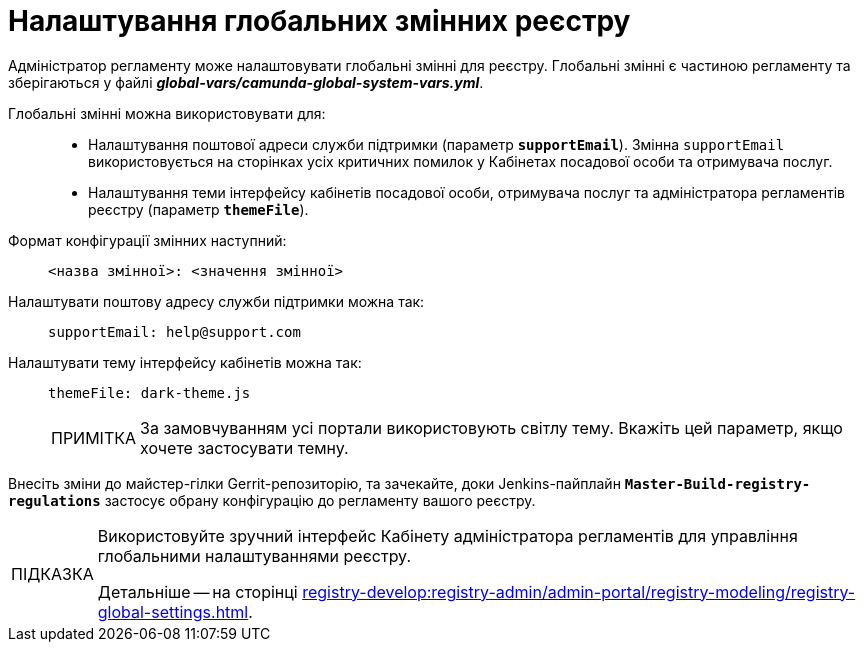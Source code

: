 :toc-title: ЗМІСТ
//:toc: auto
:toclevels: 5
:experimental:
:important-caption:     ВАЖЛИВО
:note-caption:          ПРИМІТКА
:tip-caption:           ПІДКАЗКА
:warning-caption:       ПОПЕРЕДЖЕННЯ
:caution-caption:       УВАГА
:example-caption:           Приклад
:figure-caption:            Зображення
:table-caption:             Таблиця
:appendix-caption:          Додаток
:sectnums:
:sectnumlevels: 5
:sectanchors:
:sectlinks:
:partnums:

= Налаштування глобальних змінних реєстру

Адміністратор регламенту може налаштовувати глобальні змінні для реєстру. Глобальні змінні є частиною регламенту та зберігаються у файлі *_global-vars/camunda-global-system-vars.yml_*.

Глобальні змінні можна використовувати для: ::

//- налаштування шляху до фабрики даних (`dataFactoryBaseUrl`);
* Налаштування поштової адреси служби підтримки (параметр `*supportEmail*`). Змінна `supportEmail` використовується на сторінках усіх критичних помилок у Кабінетах посадової особи та отримувача послуг.
* Налаштування теми інтерфейсу кабінетів посадової особи, отримувача послуг та адміністратора регламентів реєстру (параметр `*themeFile*`).

Формат конфігурації змінних наступний: ::
+
----
<назва змінної>: <значення змінної>
----

Налаштувати поштову адресу служби підтримки можна так: ::
+
----
supportEmail: help@support.com
----

Налаштувати тему інтерфейсу кабінетів можна так: ::
+
----
themeFile: dark-theme.js
----
+
NOTE: За замовчуванням усі портали використовують світлу тему. Вкажіть цей параметр, якщо хочете застосувати темну.

Внесіть зміни до майстер-гілки Gerrit-репозиторію, та зачекайте, доки Jenkins-пайплайн `*Master-Build-registry-regulations*` застосує обрану конфігурацію до регламенту вашого реєстру.

[TIP]
====
Використовуйте зручний інтерфейс Кабінету адміністратора регламентів для управління глобальними налаштуваннями реєстру.

Детальніше -- на сторінці xref:registry-develop:registry-admin/admin-portal/registry-modeling/registry-global-settings.adoc[].
====